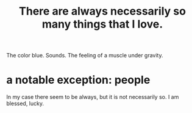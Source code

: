 :PROPERTIES:
:ID:       3e105c37-33ff-4692-a194-2f51d79ccc5d
:END:
#+title: There are always necessarily so many things that I love.
The color blue.
Sounds.
The feeling of a muscle under gravity.
* a notable exception: people
  In my case there seem to be always,
  but it is not necessarily so.
  I am blessed, lucky.
